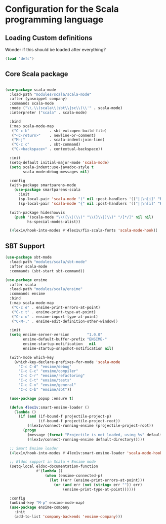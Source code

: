 * Configuration for the Scala programming language 

** Loading Custom definitions
   Wonder if this should be loaded after everything?
   #+BEGIN_SRC emacs-lisp
     (load "defs")
   #+END_SRC

** Core Scala package
#+BEGIN_SRC emacs-lisp

  (use-package scala-mode
    :load-path "modules/scala/scala-mode"
    :after (yasnippet company)
    :commands scala-mode
    :mode ("\\.\\(scala\\|sbt\\|sc\\)\\'" . scala-mode)
    :interpreter ("scala" . scala-mode)

    :bind
    (:map scala-mode-map
     ("C-c b"         . sbt-ext:open-build-file)
     ("<C-return>"    . newline-or-comment)
     ("M-j"           . scala-indent:join-line)
     ("C-c c"         . sbt-command)
     ("C-<backspace>" . contextual-backspace))

    :init
    (setq-default initial-major-mode 'scala-mode)
    (setq scala-indent:use-javadoc-style t
          scala-mode:debug-messages nil)

    :config
    (with-package smartparens-mode
      (use-package smartparens-scala
        :init
        (sp-local-pair 'scala-mode "(" nil :post-handlers '(("||\n[i]" "RET")))
        (sp-local-pair 'scala-mode "{" nil :post-handlers '(("||\n[i]" "RET") ("| " "SPC")))))
    
    (with-package hideshowvis
      (push '(scala-mode "\\({\\|(\\)" "\\(}\\|)\\)" "/[*/]" nil nil)
            hs-special-modes-alist))

    (4lex1v/hook-into-modes #'4lex1v/fix-scala-fonts 'scala-mode-hook))
#+END_SRC


** SBT Support 
#+BEGIN_SRC emacs-lisp
  (use-package sbt-mode
    :load-path "modules/scala/sbt-mode"
    :after scala-mode
    :commands (sbt-start sbt-command))
#+END_SRC

#+BEGIN_SRC emacs-lisp
  (use-package ensime
    :after scala
    :load-path "modules/scala/ensime"
    :commands ensime
    :bind
    (:map scala-mode-map
     ("C-c e" . ensime-print-errors-at-point)
     ("C-c t" . ensime-print-type-at-point)
     ("C-c o" . ensime-import-type-at-point)
     ("C-M-." . ensime-edit-definition-other-window))

    :init
    (setq ensime-server-version        "1.0.0"
          ensime-default-buffer-prefix "ENSIME-"
          ensime-startup-notification   nil
          ensime-startup-snapshot-notification nil)

    (with-mode which-key
      (which-key-declare-prefixes-for-mode 'scala-mode
        "C-c C-d" "ensime/debug"
        "C-c C-c" "ensime/compiler"
        "C-c C-r" "ensime/refactoring"
        "C-c C-t" "ensime/tests"
        "C-c C-v" "ensime/general"
        "C-c C-b" "ensime/sbt"))
    
    (use-package popup :ensure t)

    (defun 4lex1v:smart-ensime-loader ()
      (lambda () 
        (if (and (if-bound-f projectile-project-p)
                 (if-bound-f projectile-project-root))
            (4lex1v/connect-running-ensime (projectile-project-root))
          (progn
            (message (format "Projectile is not loaded, using %s" default-directory))
            (4lex1v/connect-running-ensime default-directory)))))

    ;; Smart Ensime loader
    (4lex1v/hook-into-modes #'4lex1v:smart-ensime-loader 'scala-mode-hook)

    ;; Eldoc support in Scala + Ensime mode
    (setq-local eldoc-documentation-function
                #'(lambda ()
                    (when (ensime-connected-p)
                      (let ((err (ensime-print-errors-at-point)))
                        (or (and err (not (string= err "")) err)
                            (ensime-print-type-at-point))))))

    :config
    (unbind-key "M-p" ensime-mode-map)
    (use-package ensime-company
      :init
      (add-to-list 'company-backends 'ensime-company)))
#+END_SRC
